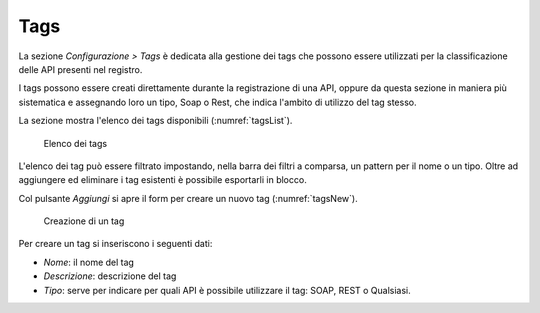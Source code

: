 .. _tags:

Tags
----

La sezione *Configurazione > Tags* è dedicata alla gestione dei tags che possono essere utilizzati per la classificazione delle API presenti nel registro.

I tags possono essere creati direttamente durante la registrazione di una API, oppure da questa sezione in maniera più sistematica e assegnando loro un tipo, Soap o Rest, che indica l'ambito di utilizzo del tag stesso.

La sezione mostra l'elenco dei tags disponibili (:numref:`tagsList`).

   .. figure:: ../_figure_console/Tags-elenco.png
    :scale: 70%
    :align: center
    :name: tagsList

    Elenco dei tags

L'elenco dei tag può essere filtrato impostando, nella barra dei filtri a comparsa, un pattern per il nome o un tipo.
Oltre ad aggiungere ed eliminare i tag esistenti è possibile esportarli in blocco.

Col pulsante *Aggiungi* si apre il form per creare un nuovo tag (:numref:`tagsNew`).

   .. figure:: ../_figure_console/Tags-new.png
    :scale: 70%
    :align: center
    :name: tagsNew

    Creazione di un tag

Per creare un tag si inseriscono i seguenti dati:

- *Nome*: il nome del tag

- *Descrizione*: descrizione del tag

- *Tipo*: serve per indicare per quali API è possibile utilizzare il tag: SOAP, REST o Qualsiasi.